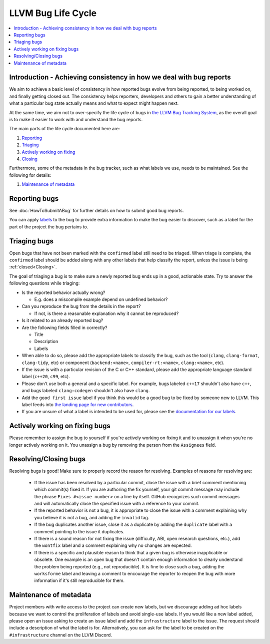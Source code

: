 ===================
LLVM Bug Life Cycle
===================

.. contents::
   :local:



Introduction - Achieving consistency in how we deal with bug reports
====================================================================

We aim to achieve a basic level of consistency in how reported bugs evolve from
being reported, to being worked on, and finally getting closed out. The
consistency helps reporters, developers and others to gain a better
understanding of what a particular bug state actually means and what to expect
might happen next.

At the same time, we aim not to over-specify the life cycle of bugs in
`the LLVM Bug Tracking System <https://github.com/llvm/llvm-project/issues>`_,
as the overall goal is to make it easier to work with and understand the bug
reports.

The main parts of the life cycle documented here are:

#. `Reporting`_
#. `Triaging`_
#. `Actively working on fixing`_
#. `Closing`_

Furthermore, some of the metadata in the bug tracker, such as what labels we
use, needs to be maintained. See the following for details:

#. `Maintenance of metadata`_


.. _Reporting:

Reporting bugs
==============

See :doc:`HowToSubmitABug` for further details on how to submit good bug reports.

You can apply `labels <https://docs.github.com/en/issues/using-labels-and-milestones-to-track-work/managing-labels>`_
to the bug to provide extra information to make the bug easier to discover, such
as a label for the part of the project the bug pertains to.

.. _Triaging:

Triaging bugs
=============

Open bugs that have not been marked with the ``confirmed`` label
still need to be triaged. When triage is complete, the ``confirmed`` label
should be added along with any other labels that help classify the report,
unless the issue is being :ref:`closed<Closing>`.

The goal of triaging a bug is to make sure a newly reported bug ends up in a
good, actionable state. Try to answer the following questions while triaging:

* Is the reported behavior actually wrong?

  * E.g. does a miscompile example depend on undefined behavior?

* Can you reproduce the bug from the details in the report?

  * If not, is there a reasonable explanation why it cannot be reproduced?

* Is it related to an already reported bug?

* Are the following fields filled in correctly?

  * Title
  * Description
  * Labels

* When able to do so, please add the appropriate labels to classify the bug,
  such as the tool (``clang``, ``clang-format``, ``clang-tidy``, etc) or
  component (``backend:<name>``, ``compiler-rt:<name>``, ``clang:<name>``, etc).

* If the issue is with a particular revision of the C or C++ standard, please
  add the appropriate language standard label (``c++20``, ``c99``, etc).

* Please don't use both a general and a specific label. For example, bugs
  labeled ``c++17`` shouldn't also have ``c++``, and bugs labeled
  ``clang:codegen`` shouldn't also have ``clang``.

* Add the ``good first issue`` label if you think this would be a good bug to
  be fixed by someone new to LLVM. This label feeds into `the landing page
  for new contributors <https://github.com/llvm/llvm-project/contribute>`_.

* If you are unsure of what a label is intended to be used for, please see the
  `documentation for our labels <https://github.com/llvm/llvm-project/labels>`_.

.. _Actively working on fixing:

Actively working on fixing bugs
===============================

Please remember to assign the bug to yourself if you're actively working on
fixing it and to unassign it when you're no longer actively working on it.  You
unassign a bug by removing the person from the ``Assignees`` field.

.. _Closing:

Resolving/Closing bugs
======================

Resolving bugs is good! Make sure to properly record the reason for resolving.
Examples of reasons for resolving are:

  * If the issue has been resolved by a particular commit, close the issue with
    a brief comment mentioning which commit(s) fixed it. If you are authoring
    the fix yourself, your git commit message may include the phrase
    ``Fixes #<issue number>`` on a line by itself. GitHub recognizes such commit
    messages and will automatically close the specified issue with a reference
    to your commit.

  * If the reported behavior is not a bug, it is appropriate to close the issue
    with a comment explaining why you believe it is not a bug, and adding the
    ``invalid`` tag.

  * If the bug duplicates another issue, close it as a duplicate by adding the
    ``duplicate`` label with a comment pointing to the issue it duplicates.

  * If there is a sound reason for not fixing the issue (difficulty, ABI, open
    research questions, etc.), add the ``wontfix`` label and a comment explaining
    why no changes are expected.

  * If there is a specific and plausible reason to think that a given bug is
    otherwise inapplicable or obsolete. One example is an open bug that doesn't
    contain enough information to clearly understand the problem being reported
    (e.g., not reproducible). It is fine to close such a bug, adding the
    ``worksforme`` label and leaving a comment to encourage the reporter to
    reopen the bug with more information if it's still reproducible for them.


.. _Maintenance of metadata:

Maintenance of metadata
=======================

Project members with write access to the project can create new labels, but we
discourage adding ad hoc labels because we want to control the proliferation of
labels and avoid single-use labels. If you would like a new label added, please
open an issue asking to create an issue label and add the ``infrastructure``
label to the issue. The request should include a description of what the label
is for. Alternatively, you can ask for the label to be created on the
``#infrastructure`` channel on the LLVM Discord.
